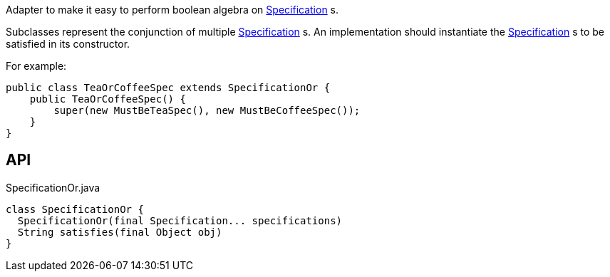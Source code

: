 :Notice: Licensed to the Apache Software Foundation (ASF) under one or more contributor license agreements. See the NOTICE file distributed with this work for additional information regarding copyright ownership. The ASF licenses this file to you under the Apache License, Version 2.0 (the "License"); you may not use this file except in compliance with the License. You may obtain a copy of the License at. http://www.apache.org/licenses/LICENSE-2.0 . Unless required by applicable law or agreed to in writing, software distributed under the License is distributed on an "AS IS" BASIS, WITHOUT WARRANTIES OR  CONDITIONS OF ANY KIND, either express or implied. See the License for the specific language governing permissions and limitations under the License.

Adapter to make it easy to perform boolean algebra on xref:refguide:applib:index/spec/Specification.adoc[Specification] s.

Subclasses represent the conjunction of multiple xref:refguide:applib:index/spec/Specification.adoc[Specification] s. An implementation should instantiate the xref:refguide:applib:index/spec/Specification.adoc[Specification] s to be satisfied in its constructor.

For example:

----

public class TeaOrCoffeeSpec extends SpecificationOr {
    public TeaOrCoffeeSpec() {
        super(new MustBeTeaSpec(), new MustBeCoffeeSpec());
    }
}
----

== API

[source,java]
.SpecificationOr.java
----
class SpecificationOr {
  SpecificationOr(final Specification... specifications)
  String satisfies(final Object obj)
}
----

